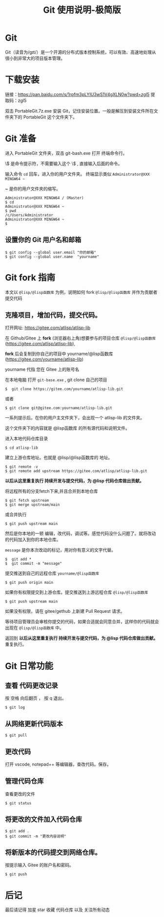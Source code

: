 #+title: Git 使用说明-极简版

* Git
  Git（读音为/gɪt/）是一个开源的分布式版本控制系统，可以有效、高速地处理从很小到非常大的项目版本管理。
* 下载安装
  链接：[[https://pan.baidu.com/s/1rpfm3pLYIU3wS1V4gXLN0w?pwd=zgl5]]
  提取码：zgl5

  双击 PortableGit.7z.exe 安装 Git，记住安装位置。一般是解压到安装文件所在文件夹下的 PortableGit 这个文件夹下。
* Git 准备
  进入 PortableGit 文件夹，双击 git-bash.exe 打开 终端命令行。

  \$ 是命令提示符，不需要输入这个 \$ , 直接输入后面的命令。

  输入命令 =cd= 回车，进入你的用户文件夹。 终端显示类似  =Administrator@XXX MINGW64 ~=

  ~ 是你的用户文件夹的缩写。

#+BEGIN_SRC 
Administrator@XXX MINGW64 / (Master)
$ cd
Administrator@XXX MINGW64 ~
$ pwd
/c/Users/Administrator
Administrator@XXX MINGW64 ~
$
#+END_SRC

** 设置你的 Git 用户名和邮箱

#+BEGIN_SRC 
$ git config --global user.email "你的邮箱"
$ git config --global user.name  "yourname"
#+END_SRC

* Git fork 指南
  本文以 =@lisp/@lisp函数库= 为例，说明如何 fork =@lisp/@lisp函数库= 并作为贡献者提交代码

** 克隆项目，增加代码，提交代码。
   打开网址: https://gitee.com/atlisp/atlisp-lib

   在 Github/Gitee 上 *fork* (浏览器右上角)想要参与的项目仓库 =@lisp/@lisp函数库= (https://gitee.com/atlisp/atlisp-lib), 

   *fork* 后会复制到你自己的项目中 yourname/@lisp函数库 (https://gitee.com/yourname/atlisp-lib)
   
   yourname 代指 您在 Gitee 上的账号名
   
   在本地电脑 打开 =git-base.exe= , git clone 自己的项目
#+BEGIN_SRC 
$  git clone https://gitee.com/yourname/atlisp-lib.git
#+END_SRC
   或者
#+BEGIN_SRC 
$ git clone git@gitee.com:yourname/atlisp-lib.git
#+END_SRC

   一系列提示后。在你的用户主文件夹下，会出现一个 atlisp-lib 的文件夹。
   
   这个文件夹下的内容就是 @lisp函数库 的所有源代码和说明文件。

   进入本地代码仓库目录

#+BEGIN_SRC 
$ cd atlisp-lib
#+END_SRC

   建立上游仓库地址。也就是 @lisp/@lisp函数库的 地址。
#+BEGIN_SRC 
$ git remote -v
$ git remote add upstream https://gitee.com/atlisp/atlisp-lib.git
#+END_SRC

   *以后从这里重复执行 持续开发与提交代码，为 @lisp 代码仓库做出贡献。*

   将远程所有的分支fetch下来,并且合并到本地仓库
#+BEGIN_SRC 
$ git fetch upstream 
$ git merge upstream/main
#+END_SRC
   或合并执行
#+BEGIN_SRC 
$ git push upstream main 
#+END_SRC

   然后是你本地的一顿 编辑，改代码，调试等。感觉代码没什么问题了。就将改动的代码加入到你的本地仓库。

   =message= 是你本次改动的标记，用对你有意义的文字代替。
#+BEGIN_SRC 
$  git add * 
$  git commit -m "message" 
#+END_SRC
   
   提交推送到自己的远程仓库 =yourname/@lisp函数库=
#+BEGIN_SRC 
$ git push origin main 
#+END_SRC
   
   如果你有权限提交到上游仓库。提交推送到上游远程仓库 =@lisp/@lisp函数库=
#+BEGIN_SRC 
$ git push upstream main 
#+END_SRC
   
   如果没有权限，请在 gitee/gethub 上新建 Pull Request 请求。

   等待项目管理员会审核你提交的代码，如果合适就会同意合并，这样你的代码就会出现在  =@lisp/@lisp函数库= 中。

   返回到  *以后从这里重复执行 持续开发与提交代码，为 @lisp 代码仓库做出贡献。* 重复执行。
   

* Git 日常功能
** 查看 代码更改记录
   按 空格 向后翻页 ， 按 q 退出。
#+BEGIN_SRC 
$ git log
#+END_SRC

** 从网络更新代码版本
#+BEGIN_SRC 
$ git pull 
#+END_SRC
** 更改代码
打开 vscode, notepad++ 等编辑器，查改代码。保存。

** 管理代码仓库
   查看更改的文件
#+BEGIN_SRC 
$ git status
#+END_SRC

** 将更改的文件加入代码仓库
#+BEGIN_SRC 
$ git add . 
$ git commit -m "更改内容说明"
#+END_SRC

** 将新版本的代码提交到网络仓库。
   按提示输入 Gitee 的账户名和密码。

#+BEGIN_SRC 
$ git push 
#+END_SRC

* 后记
  最后请记得 加星 star 收藏 代码仓库 以及 关注所有动态


